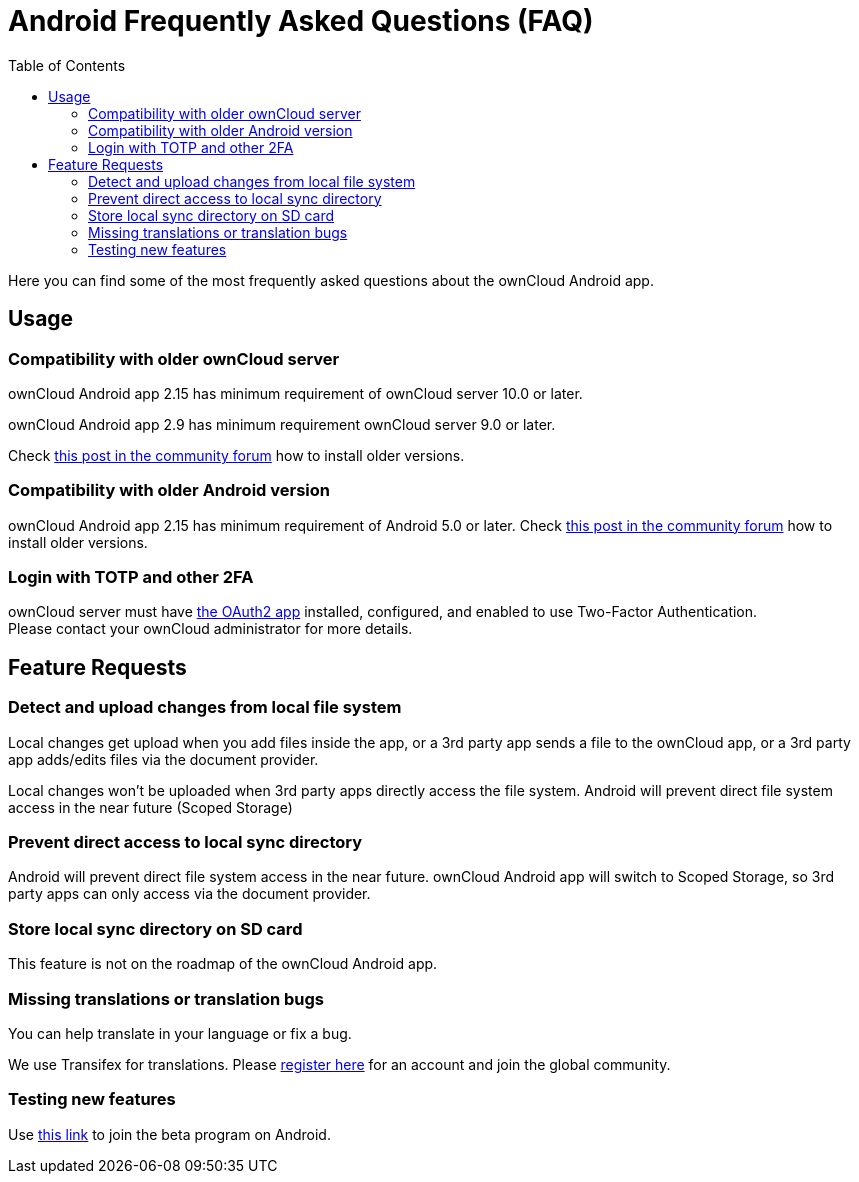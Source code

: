 = Android Frequently Asked Questions (FAQ)
:hardbreaks:
:oauth2-app-url: https://marketplace.owncloud.com/apps/oauth2
:android-legacy-central-url: https://central.owncloud.org/t/local-copy-could-not-be-renamed-try-a-different-name/16715/2
:android-app-tx-url: https://www.transifex.com/owncloud-org/owncloud/android/
:android-app-beta-url: https://owncloud.com/beta-testing/#android
:toc: right

Here you can find some of the most frequently asked questions about the ownCloud Android app.

== Usage

=== Compatibility with older ownCloud server

ownCloud Android app 2.15 has minimum requirement of ownCloud server 10.0 or later.

ownCloud Android app 2.9 has minimum requirement ownCloud server 9.0 or later.

Check {android-legacy-central-url}[this post in the community forum] how to install older versions.

=== Compatibility with older Android version

ownCloud Android app 2.15 has minimum requirement of Android 5.0 or later. Check {android-legacy-central-url}[this post in the community forum] how to install older versions.

=== Login with TOTP and other 2FA

ownCloud server must have {oauth2-app-url}[the OAuth2 app] installed, configured, and enabled to use Two-Factor Authentication.
Please contact your ownCloud administrator for more details.

== Feature Requests

=== Detect and upload changes from local file system

Local changes get upload when you add files inside the app, or a 3rd party app sends a file to the ownCloud app, or a 3rd party app adds/edits files via the document provider.

Local changes won't be uploaded when 3rd party apps directly access the file system. Android will prevent direct file system access in the near future (Scoped Storage)

=== Prevent direct access to local sync directory

Android will prevent direct file system access in the near future. ownCloud Android app will switch to Scoped Storage, so 3rd party apps can only access via the document provider.

=== Store local sync directory on SD card

This feature is not on the roadmap of the ownCloud Android app.

=== Missing translations or translation bugs

You can help translate in your language or fix a bug.

We use Transifex for translations. Please {android-app-tx-url}[register here] for an account and join the global community.

=== Testing new features

Use {android-app-beta-url}[this link] to join the beta program on Android.
